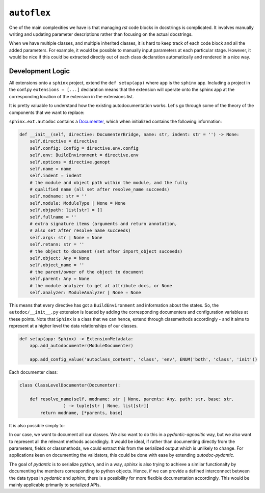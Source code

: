 ``autoflex``
------------

One of the main complexities we have is that managing `rst` code blocks in docstrings is complicated. It involves manually writing and updating parameter descriptions rather than focusing on the actual docstrings.

When we have multiple classes, and multiple inherited classes, it is hard to keep track of each code block and all the added parameters. For example, it would be possible to manually input parameters at each particular stage. However, it would be nice if this could be extracted directly out of each class declaration automatically and rendered in a nice way.




Development Logic
^^^^^^^^^^^^^^^^^

All extensions onto a ``sphinx`` project, extend the ``def setup(app)`` where ``app`` is the ``sphinx`` app.
Including a project in the conf.py ``extensions = [...]`` declaration means that the extension will operate onto the sphinx app at the corresponding location of the extension in the extensions list.

It is pretty valuable to understand how the existing autodocumentation works. Let's go through some of the theory
of the components that we want to replace:

``sphinx.ext.autodoc`` contains a `Documenter <https://github.com/sphinx-doc/sphinx/blob/49c3b21c60a1d376c41aa2715061039cf854fbaa/sphinx/ext/autodoc/__init__.py#L324-L347>`_, which when initialized contains the following information:

.. code:: python

        def __init__(self, directive: DocumenterBridge, name: str, indent: str = '') -> None:
            self.directive = directive
            self.config: Config = directive.env.config
            self.env: BuildEnvironment = directive.env
            self.options = directive.genopt
            self.name = name
            self.indent = indent
            # the module and object path within the module, and the fully
            # qualified name (all set after resolve_name succeeds)
            self.modname: str = ''
            self.module: ModuleType | None = None
            self.objpath: list[str] = []
            self.fullname = ''
            # extra signature items (arguments and return annotation,
            # also set after resolve_name succeeds)
            self.args: str | None = None
            self.retann: str = ''
            # the object to document (set after import_object succeeds)
            self.object: Any = None
            self.object_name = ''
            # the parent/owner of the object to document
            self.parent: Any = None
            # the module analyzer to get at attribute docs, or None
            self.analyzer: ModuleAnalyzer | None = None

This means that every directive has got a ``BuildEnvironment`` and information about the states. So, the ``autodoc/__init__.py`` extension is loaded by adding the corresponding documenters and configuration variables at these points. Note that ``Sphinx``
is a class that we can hence, extend through classmethods accordingly - and it aims to represent at a higher level the
data relationships of our classes.


.. code:: python

    def setup(app: Sphinx) -> ExtensionMetadata:
        app.add_autodocumenter(ModuleDocumenter)

        app.add_config_value('autoclass_content', 'class', 'env', ENUM('both', 'class', 'init'))



Each documenter class:

.. code:: python

    class ClassLevelDocumenter(Documenter):

        def resolve_name(self, modname: str | None, parents: Any, path: str, base: str,
                     ) -> tuple[str | None, list[str]]
            return modname, [*parents, base]

It is also possible simply to:

.. raw:: python

        def add_autodocumenter(self, cls: type[Documenter], override: bool = False) -> None:
            """Register a new documenter class for the autodoc extension.

            Add *cls* as a new documenter class for the :mod:`sphinx.ext.autodoc`
            extension.  It must be a subclass of
            :class:`sphinx.ext.autodoc.Documenter`.  This allows auto-documenting
            new types of objects.  See the source of the autodoc module for
            examples on how to subclass :class:`~sphinx.ext.autodoc.Documenter`.

            If *override* is True, the given *cls* is forcedly installed even if
            a documenter having the same name is already installed.

            See :ref:`autodoc_ext_tutorial`.

            .. versionadded:: 0.6
            .. versionchanged:: 2.2
               Add *override* keyword.
            """
            logger.debug('[app] adding autodocumenter: %r', cls)
            from sphinx.ext.autodoc.directive import AutodocDirective
            self.registry.add_documenter(cls.objtype, cls)
            self.add_directive('auto' + cls.objtype, AutodocDirective, override=override)

In our case, we want to document all our classes. We also want to do this in a `pydantic-agnositic` way,
but we also want to represent all the relevant methods accordingly. It would be ideal, if rather than documenting directly
from the parameters, fields or classmethods, we could extract this from the serialized output which is unlikely to change.
For applications keen on documenting the validators, this could be done with ease by extending `autodoc-pydantic`.

The goal of `pydantic` is to serialize `python`, and in a way, `sphinx` is also trying to achieve a similar functionalty
by documenting the members corresponding to python objects. Hence, if we can provide a defined interconnect between
the data types in `pydantic` and `sphinx`, there is a possibility for more flexible documentation accordingly.
This would be mainly applicable primarily to serialized APIs.

